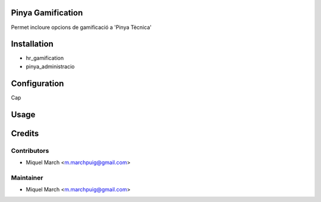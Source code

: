 .. image:: https://img.shields.io/badge/licence-AGPL--3-blue.svg
    :alt: License: AGPL-3

Pinya Gamification
==================

Permet incloure opcions de gamificació a 'Pinya Tècnica'

Installation
============

* hr_gamification
* pinya_administracio

Configuration
=============

Cap

Usage
=======
Credits
=======

Contributors
------------

* Miquel March <m.marchpuig@gmail.com>

Maintainer
----------

* Miquel March <m.marchpuig@gmail.com>
